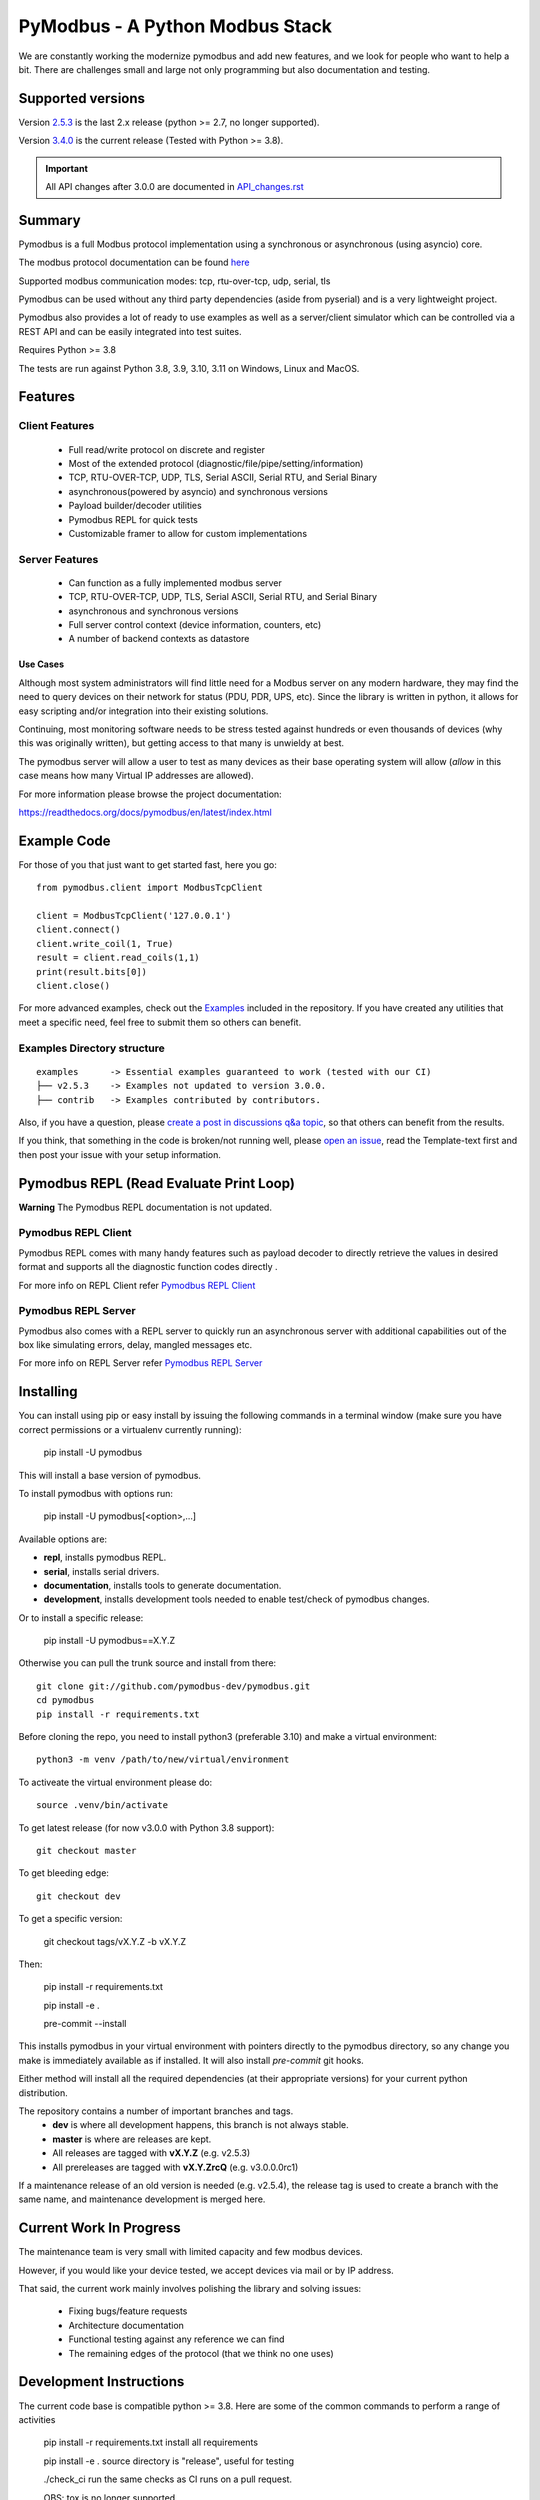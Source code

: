 ================================
PyModbus - A Python Modbus Stack
================================
We are constantly working the modernize pymodbus and add new features, and we look for people who want to help a bit.
There are challenges small and large not only programming but also documentation and testing.

.. image:: https://github.com/pymodbus-dev/pymodbus/actions/workflows/ci.yml/badge.svg?branch=dev
   :target: https://github.com/pymodbus-dev/pymodbus/actions/workflows/ci.yml
.. image:: https://readthedocs.org/projects/pymodbus/badge/?version=latest
   :target: https://pymodbus.readthedocs.io/en/latest/?badge=latest
   :alt: Documentation Status
.. image:: https://pepy.tech/badge/pymodbus
   :target: https://pepy.tech/project/pymodbus
   :alt: Downloads
.. image:: https://ghcr-badge.deta.dev/pymodbus-dev/pymodbus/tags?label=Docker
   :target: https://github.com/pymodbus-dev/pymodbus/pkgs/container/pymodbus
   :alt: Docker Tags

------------------------------------------------------------
Supported versions
------------------------------------------------------------

Version `2.5.3 <https://github.com/pymodbus-dev/pymodbus/releases/tag/v2.5.3>`_ is the last 2.x release (python >= 2.7, no longer supported).

Version `3.4.0 <https://github.com/pymodbus-dev/pymodbus/releases/tag/v3.4.0>`_ is the current release (Tested with Python >= 3.8).

.. important::
   All API changes after 3.0.0 are documented in `API_changes.rst <https://github.com/pymodbus-dev/pymodbus/blob/dev/API_changes.rst>`_


------------------------------------------------------------
Summary
------------------------------------------------------------

Pymodbus is a full Modbus protocol implementation using a synchronous or asynchronous (using asyncio) core.

The modbus protocol documentation can be found `here <https://github.com/pymodbus-dev/pymodbus/blob/dev/doc/source/_static/Modbus_Application_Protocol_V1_1b3.pdf>`_

Supported modbus communication modes: tcp, rtu-over-tcp, udp, serial, tls

Pymodbus can be used without any third party dependencies (aside from pyserial) and is a very lightweight project.

Pymodbus also provides a lot of ready to use examples as well as a server/client simulator which can be controlled via a REST API and can be easily integrated into test suites.

Requires Python >= 3.8

The tests are run against Python 3.8, 3.9, 3.10, 3.11 on Windows, Linux and MacOS.

------------------------------------------------------------
Features
------------------------------------------------------------

~~~~~~~~~~~~~~~~~~~~
Client Features
~~~~~~~~~~~~~~~~~~~~

  * Full read/write protocol on discrete and register
  * Most of the extended protocol (diagnostic/file/pipe/setting/information)
  * TCP, RTU-OVER-TCP, UDP, TLS, Serial ASCII, Serial RTU, and Serial Binary
  * asynchronous(powered by asyncio) and synchronous versions
  * Payload builder/decoder utilities
  * Pymodbus REPL for quick tests
  * Customizable framer to allow for custom implementations

~~~~~~~~~~~~~~~~~~~~
Server Features
~~~~~~~~~~~~~~~~~~~~

  * Can function as a fully implemented modbus server
  * TCP, RTU-OVER-TCP, UDP, TLS, Serial ASCII, Serial RTU, and Serial Binary
  * asynchronous and synchronous versions
  * Full server control context (device information, counters, etc)
  * A number of backend contexts as datastore

^^^^^^^^^^^
Use Cases
^^^^^^^^^^^

Although most system administrators will find little need for a Modbus
server on any modern hardware, they may find the need to query devices on
their network for status (PDU, PDR, UPS, etc). Since the library is written
in python, it allows for easy scripting and/or integration into their existing
solutions.

Continuing, most monitoring software needs to be stress tested against
hundreds or even thousands of devices (why this was originally written), but
getting access to that many is unwieldy at best.

The pymodbus server will allow a user to test as many devices as their
base operating system will allow (*allow* in this case means how many Virtual IP addresses are allowed).

For more information please browse the project documentation:

https://readthedocs.org/docs/pymodbus/en/latest/index.html

------------------------------------------------------------
Example Code
------------------------------------------------------------

For those of you that just want to get started fast, here you go::

    from pymodbus.client import ModbusTcpClient

    client = ModbusTcpClient('127.0.0.1')
    client.connect()
    client.write_coil(1, True)
    result = client.read_coils(1,1)
    print(result.bits[0])
    client.close()

For more advanced examples, check out the `Examples <https://pymodbus.readthedocs.io/en/dev/source/examples.html>`_ included in the
repository. If you have created any utilities that meet a specific
need, feel free to submit them so others can benefit.

~~~~~~~~~~~~~~~~~~~~~~~~~~~~
Examples Directory structure
~~~~~~~~~~~~~~~~~~~~~~~~~~~~

::

   examples      -> Essential examples guaranteed to work (tested with our CI)
   ├── v2.5.3    -> Examples not updated to version 3.0.0.
   ├── contrib   -> Examples contributed by contributors.

Also, if you have a question, please `create a post in discussions q&a topic <https://github.com/pymodbus-dev/pymodbus/discussions/new?category=q-a>`_,
so that others can benefit from the results.

If you think, that something in the code is broken/not running well, please `open an issue <https://github.com/pymodbus-dev/pymodbus/issues/new>`_, read the Template-text first and then post your issue with your setup information.

------------------------------------------------------------
Pymodbus REPL (Read Evaluate Print Loop)
------------------------------------------------------------

**Warning** The Pymodbus REPL documentation is not updated.

~~~~~~~~~~~~~~~~~~~~~
Pymodbus REPL Client
~~~~~~~~~~~~~~~~~~~~~

Pymodbus REPL comes with many handy features such as payload decoder
to directly retrieve the values in desired format and supports all
the diagnostic function codes directly .

For more info on REPL Client refer  `Pymodbus REPL Client <https://github.com/pymodbus-dev/pymodbus/blob/dev/pymodbus/repl/client/README.md>`_

.. image:: https://asciinema.org/a/y1xOk7lm59U1bRBE2N1pDIj2o.png
   :target: https://asciinema.org/a/y1xOk7lm59U1bRBE2N1pDIj2o

~~~~~~~~~~~~~~~~~~~~~
Pymodbus REPL Server
~~~~~~~~~~~~~~~~~~~~~

Pymodbus also comes with a REPL server to quickly run an asynchronous server with additional capabilities out of the box like simulating errors, delay, mangled messages etc.

For more info on REPL Server refer `Pymodbus REPL Server <https://github.com/pymodbus-dev/pymodbus/blob/dev/pymodbus/repl/server/README.md>`_

.. image:: https://img.youtube.com/vi/OutaVz0JkWg/maxresdefault.jpg
   :target: https://youtu.be/OutaVz0JkWg

------------------------------------------------------------
Installing
------------------------------------------------------------

You can install using pip or easy install by issuing the following
commands in a terminal window (make sure you have correct
permissions or a virtualenv currently running):

    pip install -U pymodbus

This will install a base version of pymodbus.

To install pymodbus with options run:

    pip install -U pymodbus[<option>,...]

Available options are:

- **repl**, installs pymodbus REPL.

- **serial**, installs serial drivers.

- **documentation**, installs tools to generate documentation.

- **development**, installs development tools needed to enable test/check of pymodbus changes.


Or to install a specific release:

    pip install -U pymodbus==X.Y.Z

Otherwise you can pull the trunk source and install from there::

    git clone git://github.com/pymodbus-dev/pymodbus.git
    cd pymodbus
    pip install -r requirements.txt

Before cloning the repo, you need to install python3 (preferable 3.10)
and make a virtual environment::

   python3 -m venv /path/to/new/virtual/environment

To activeate the virtual environment please do::

   source .venv/bin/activate


To get latest release (for now v3.0.0 with Python 3.8 support)::

    git checkout master

To get bleeding edge::

    git checkout dev

To get a specific version:

    git checkout tags/vX.Y.Z -b vX.Y.Z

Then:

   pip install -r requirements.txt

   pip install -e .

   pre-commit --install

This installs pymodbus in your virtual environment with pointers directly to the pymodbus directory, so any change you make is immediately available as if installed.  It will also install `pre-commit` git hooks.

Either method will install all the required dependencies
(at their appropriate versions) for your current python distribution.


The repository contains a number of important branches and tags.
  * **dev** is where all development happens, this branch is not always stable.
  * **master** is where are releases are kept.
  * All releases are tagged with **vX.Y.Z** (e.g. v2.5.3)
  * All prereleases are tagged with **vX.Y.ZrcQ** (e.g. v3.0.0.0rc1)

If a maintenance release of an old version is needed (e.g. v2.5.4),
the release tag is used to create a branch with the same name,
and maintenance development is merged here.

------------------------------------------------------------
Current Work In Progress
------------------------------------------------------------

The maintenance team is very small with limited capacity
and few modbus devices.

However, if you would like your device tested,
we accept devices via mail or by IP address.

That said, the current work mainly involves polishing the library and
solving issues:

  * Fixing bugs/feature requests
  * Architecture documentation
  * Functional testing against any reference we can find
  * The remaining edges of the protocol (that we think no one uses)

------------------------------------------------------------
Development Instructions
------------------------------------------------------------
The current code base is compatible python >= 3.8.
Here are some of the common commands to perform a range of activities

   pip install -r requirements.txt   install all requirements

   pip install -e .                  source directory is "release", useful for testing

   ./check_ci                        run the same checks as CI runs on a pull request.

   OBS: tox is no longer supported.

------------------------------------------------------------
Generate documentation
------------------------------------------------------------

   cd doc
   make clean
   make html

------------------------------------------------------------
Contributing
------------------------------------------------------------
Just fork the repo and raise your PR against `dev` branch.

We always have more work than time, so feel free to open a discussion / issue on a theme you want to solve.

------------------------------------------------------------
License Information
------------------------------------------------------------

Pymodbus is built on top of code developed from/by:
  * Copyright (c) 2001-2005 S.W.A.C. GmbH, Germany.
  * Copyright (c) 2001-2005 S.W.A.C. Bohemia s.r.o., Czech Republic.

  * Hynek Petrak, https://github.com/HynekPetrak

Released under the `BSD License <LICENSE>`_
